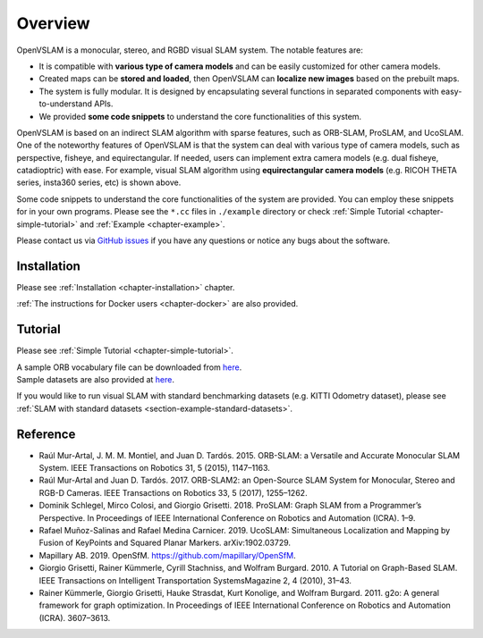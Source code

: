 .. _chapter-overview:

========
Overview
========

.. image:: ./img/teaser.png
    :width: 640px
    :align: center

.. image:: https://raw.githubusercontent.com/wiki/xdspacelab/openvslam/media/tracking.gif
    :width: 640px
    :align: center

OpenVSLAM is a monocular, stereo, and RGBD visual SLAM system.
The notable features are:

* It is compatible with **various type of camera models** and can be easily customized for other camera models.
* Created maps can be **stored and loaded**, then OpenVSLAM can **localize new images** based on the prebuilt maps.
* The system is fully modular. It is designed by encapsulating several functions in separated components with easy-to-understand APIs.
* We provided **some code snippets** to understand the core functionalities of this system.

OpenVSLAM is based on an indirect SLAM algorithm with sparse features, such as ORB-SLAM, ProSLAM, and UcoSLAM.
One of the noteworthy features of OpenVSLAM is that the system can deal with various type of camera models, such as perspective, fisheye, and equirectangular.
If needed, users can implement extra camera models (e.g. dual fisheye, catadioptric) with ease.
For example, visual SLAM algorithm using **equirectangular camera models** (e.g. RICOH THETA series, insta360 series, etc) is shown above.

Some code snippets to understand the core functionalities of the system are provided.
You can employ these snippets for in your own programs.
Please see the ``*.cc`` files in ``./example`` directory or check  :ref:`Simple Tutorial <chapter-simple-tutorial>` and :ref:`Example <chapter-example>`.

Please contact us via `GitHub issues <https://github.com/xdspacelab/openvslam/issues>`__ if you have any questions or notice any bugs about the software.

.. _section-overview-installation:

Installation
^^^^^^^^^^^^

Please see :ref:`Installation <chapter-installation>` chapter.

:ref:`The instructions for Docker users <chapter-docker>` are also provided.

.. _section-overview-tutorial:

Tutorial
^^^^^^^^

Please see :ref:`Simple Tutorial <chapter-simple-tutorial>`.

| A sample ORB vocabulary file can be downloaded from `here <https://drive.google.com/open?id=1wUPb328th8bUqhOk-i8xllt5mgRW4n84>`__.
| Sample datasets are also provided at `here <https://drive.google.com/open?id=1A_gq8LYuENePhNHsuscLZQPhbJJwzAq4>`__. 

If you would like to run visual SLAM with standard benchmarking datasets (e.g. KITTI Odometry dataset), please see :ref:`SLAM with standard datasets <section-example-standard-datasets>`.

.. _section-overview-reference:

Reference
^^^^^^^^^

- Raúl Mur-Artal, J. M. M. Montiel, and Juan D. Tardós. 2015. ORB-SLAM: a Versatile and Accurate Monocular SLAM System. IEEE Transactions on Robotics 31, 5 (2015), 1147–1163.
- Raúl Mur-Artal and Juan D. Tardós. 2017. ORB-SLAM2: an Open-Source SLAM System for Monocular, Stereo and RGB-D Cameras. IEEE Transactions on Robotics 33, 5 (2017), 1255–1262.
- Dominik Schlegel, Mirco Colosi, and Giorgio Grisetti. 2018. ProSLAM: Graph SLAM from a Programmer’s Perspective. In Proceedings of IEEE International Conference on Robotics and Automation (ICRA). 1–9.
- Rafael Muñoz-Salinas and Rafael Medina Carnicer. 2019. UcoSLAM: Simultaneous Localization and Mapping by Fusion of KeyPoints and Squared Planar Markers. arXiv:1902.03729.
- Mapillary AB. 2019. OpenSfM. `https://github.com/mapillary/OpenSfM <https://github.com/mapillary/OpenSfM>`_.
- Giorgio Grisetti, Rainer Kümmerle, Cyrill Stachniss, and Wolfram Burgard. 2010. A Tutorial on Graph-Based SLAM. IEEE Transactions on Intelligent Transportation SystemsMagazine 2, 4 (2010), 31–43.
- Rainer Kümmerle, Giorgio Grisetti, Hauke Strasdat, Kurt Konolige, and Wolfram Burgard. 2011. g2o: A general framework for graph optimization. In Proceedings of IEEE International Conference on Robotics and Automation (ICRA). 3607–3613.
